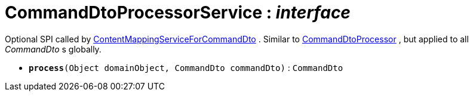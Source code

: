 = CommandDtoProcessorService : _interface_



Optional SPI called by xref:system:generated:index/ContentMappingServiceForCommandDto.adoc[ContentMappingServiceForCommandDto] . Similar to xref:system:generated:index/CommandDtoProcessor.adoc[CommandDtoProcessor] , but applied to all _CommandDto_ s globally.

* `[teal]#*process*#(Object domainObject, CommandDto commandDto)` : `CommandDto`

